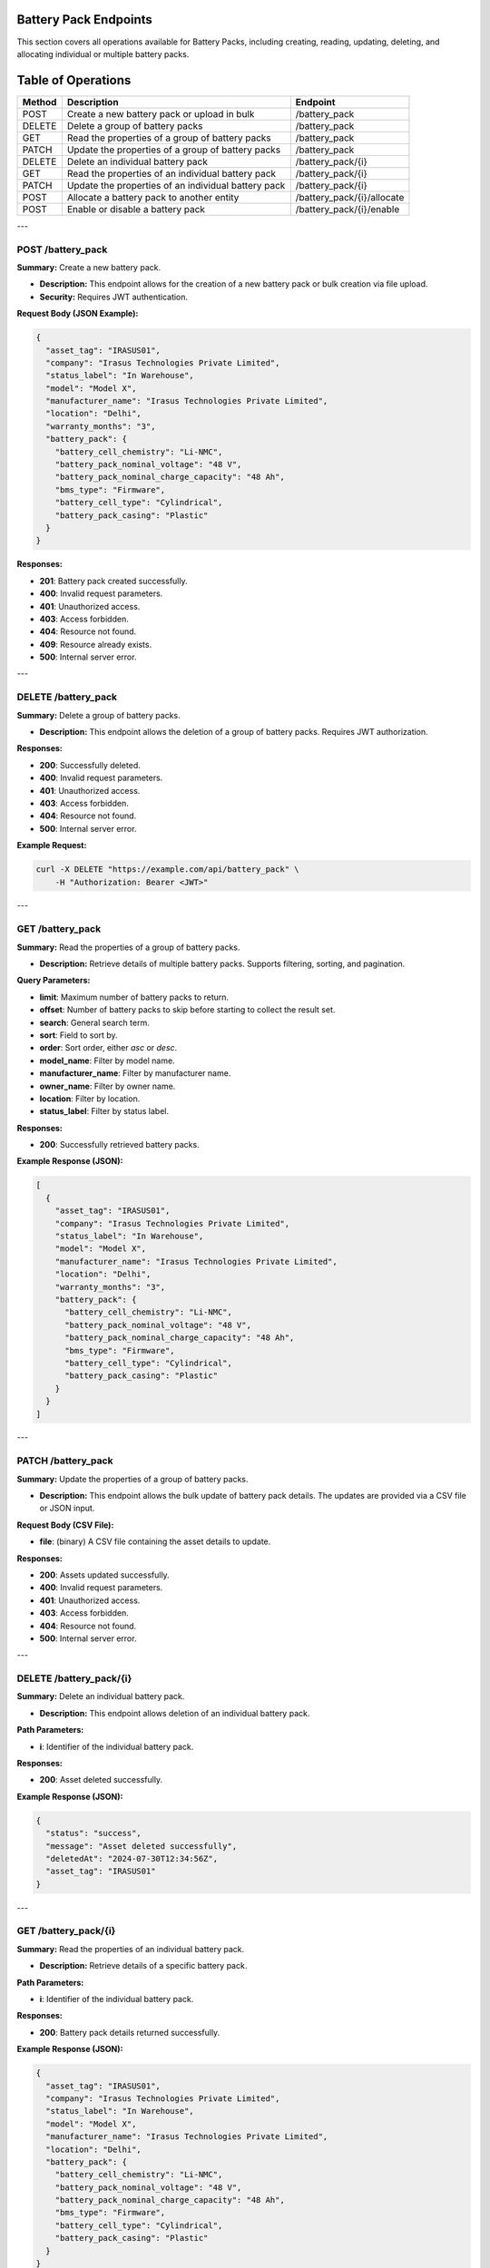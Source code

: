 Battery Pack Endpoints
======================

This section covers all operations available for Battery Packs, including creating, reading, updating, deleting, and allocating individual or multiple battery packs.

Table of Operations
===================

+-------------------+--------------------------------------------------+------------------------------------+
| **Method**        | **Description**                                  | **Endpoint**                       |
+===================+==================================================+====================================+
| POST              | Create a new battery pack or upload in bulk      | /battery_pack                      |
+-------------------+--------------------------------------------------+------------------------------------+
| DELETE            | Delete a group of battery packs                  | /battery_pack                      |
+-------------------+--------------------------------------------------+------------------------------------+
| GET               | Read the properties of a group of battery packs  | /battery_pack                      |
+-------------------+--------------------------------------------------+------------------------------------+
| PATCH             | Update the properties of a group of battery packs| /battery_pack                      |
+-------------------+--------------------------------------------------+------------------------------------+
| DELETE            | Delete an individual battery pack                | /battery_pack/{i}                  |
+-------------------+--------------------------------------------------+------------------------------------+
| GET               | Read the properties of an individual battery pack| /battery_pack/{i}                  |
+-------------------+--------------------------------------------------+------------------------------------+
| PATCH             | Update the properties of an individual battery   | /battery_pack/{i}                  |
|                   | pack                                             |                                    |
+-------------------+--------------------------------------------------+------------------------------------+
| POST              | Allocate a battery pack to another entity        | /battery_pack/{i}/allocate         |
+-------------------+--------------------------------------------------+------------------------------------+
| POST              | Enable or disable a battery pack                 | /battery_pack/{i}/enable           |
+-------------------+--------------------------------------------------+------------------------------------+

---

POST /battery_pack
------------------

**Summary:** Create a new battery pack.

- **Description:** This endpoint allows for the creation of a new battery pack or bulk creation via file upload.
- **Security:** Requires JWT authentication.

**Request Body (JSON Example):**

.. code-block:: json

   {
     "asset_tag": "IRASUS01",
     "company": "Irasus Technologies Private Limited",
     "status_label": "In Warehouse",
     "model": "Model X",
     "manufacturer_name": "Irasus Technologies Private Limited",
     "location": "Delhi",
     "warranty_months": "3",
     "battery_pack": {
       "battery_cell_chemistry": "Li-NMC",
       "battery_pack_nominal_voltage": "48 V",
       "battery_pack_nominal_charge_capacity": "48 Ah",
       "bms_type": "Firmware",
       "battery_cell_type": "Cylindrical",
       "battery_pack_casing": "Plastic"
     }
   }

**Responses:**

- **201**: Battery pack created successfully.
- **400**: Invalid request parameters.
- **401**: Unauthorized access.
- **403**: Access forbidden.
- **404**: Resource not found.
- **409**: Resource already exists.
- **500**: Internal server error.

---

DELETE /battery_pack
--------------------

**Summary:** Delete a group of battery packs.

- **Description:** This endpoint allows the deletion of a group of battery packs. Requires JWT authorization.

**Responses:**

- **200**: Successfully deleted.
- **400**: Invalid request parameters.
- **401**: Unauthorized access.
- **403**: Access forbidden.
- **404**: Resource not found.
- **500**: Internal server error.

**Example Request:**

.. code-block:: bash

   curl -X DELETE "https://example.com/api/battery_pack" \
       -H "Authorization: Bearer <JWT>"

---

GET /battery_pack
-----------------

**Summary:** Read the properties of a group of battery packs.

- **Description:** Retrieve details of multiple battery packs. Supports filtering, sorting, and pagination.

**Query Parameters:**

- **limit**: Maximum number of battery packs to return.
- **offset**: Number of battery packs to skip before starting to collect the result set.
- **search**: General search term.
- **sort**: Field to sort by.
- **order**: Sort order, either `asc` or `desc`.
- **model_name**: Filter by model name.
- **manufacturer_name**: Filter by manufacturer name.
- **owner_name**: Filter by owner name.
- **location**: Filter by location.
- **status_label**: Filter by status label.

**Responses:**

- **200**: Successfully retrieved battery packs.

**Example Response (JSON):**

.. code-block:: json

   [
     {
       "asset_tag": "IRASUS01",
       "company": "Irasus Technologies Private Limited",
       "status_label": "In Warehouse",
       "model": "Model X",
       "manufacturer_name": "Irasus Technologies Private Limited",
       "location": "Delhi",
       "warranty_months": "3",
       "battery_pack": {
         "battery_cell_chemistry": "Li-NMC",
         "battery_pack_nominal_voltage": "48 V",
         "battery_pack_nominal_charge_capacity": "48 Ah",
         "bms_type": "Firmware",
         "battery_cell_type": "Cylindrical",
         "battery_pack_casing": "Plastic"
       }
     }
   ]

---

PATCH /battery_pack
-------------------

**Summary:** Update the properties of a group of battery packs.

- **Description:** This endpoint allows the bulk update of battery pack details. The updates are provided via a CSV file or JSON input.

**Request Body (CSV File):**

- **file**: (binary) A CSV file containing the asset details to update.

**Responses:**

- **200**: Assets updated successfully.
- **400**: Invalid request parameters.
- **401**: Unauthorized access.
- **403**: Access forbidden.
- **404**: Resource not found.
- **500**: Internal server error.

---

DELETE /battery_pack/{i}
------------------------

**Summary:** Delete an individual battery pack.

- **Description:** This endpoint allows deletion of an individual battery pack.

**Path Parameters:**

- **i**: Identifier of the individual battery pack.

**Responses:**

- **200**: Asset deleted successfully.

**Example Response (JSON):**

.. code-block:: json

   {
     "status": "success",
     "message": "Asset deleted successfully",
     "deletedAt": "2024-07-30T12:34:56Z",
     "asset_tag": "IRASUS01"
   }

---

GET /battery_pack/{i}
---------------------

**Summary:** Read the properties of an individual battery pack.

- **Description:** Retrieve details of a specific battery pack.

**Path Parameters:**

- **i**: Identifier of the individual battery pack.

**Responses:**

- **200**: Battery pack details returned successfully.

**Example Response (JSON):**

.. code-block:: json

   {
     "asset_tag": "IRASUS01",
     "company": "Irasus Technologies Private Limited",
     "status_label": "In Warehouse",
     "model": "Model X",
     "manufacturer_name": "Irasus Technologies Private Limited",
     "location": "Delhi",
     "battery_pack": {
       "battery_cell_chemistry": "Li-NMC",
       "battery_pack_nominal_voltage": "48 V",
       "battery_pack_nominal_charge_capacity": "48 Ah",
       "bms_type": "Firmware",
       "battery_cell_type": "Cylindrical",
       "battery_pack_casing": "Plastic"
     }
   }

---

PATCH /battery_pack/{i}
-----------------------

**Summary:** Update the properties of an individual battery pack.

- **Description:** Modify the details of a specific battery pack.

**Path Parameters:**

- **i**: Identifier of the individual battery pack.

**Request Body (JSON):**

.. code-block:: json

   {
     "asset_tag": "IRASUS01",
     "company": "Irasus Technologies Private Limited",
     "status_label": "In Warehouse",
     "model": "Model X",
     "manufacturer_name": "Irasus Technologies Private Limited",
     "location": "Delhi",
     "battery_pack": {
       "battery_cell_chemistry": "Li-NMC",
       "battery_pack_nominal_voltage": "48 V",
       "battery_pack_nominal_charge_capacity": "48 Ah",
       "bms_type": "Firmware",
       "battery_cell_type": "Cylindrical",
       "battery_pack_casing": "Plastic"
     }
   }

**Responses:**

- **200**: Asset updated successfully.

---

POST /battery_pack/{i}/allocate
-------------------------------

**Summary:** Allocate an individual battery pack to another asset, user, or location.

- **Description:** Allocate a battery pack to a different entity such as a vehicle, location, or user.

**Path Parameters:**

- **i**: Identifier of the individual battery pack.

**Request Body (JSON):**

.. code-block:: json

   {
     "target_category": "Vehicle",
     "target_individual": "IRASUS01",
     "status_label": "In Vehicle"
   }

---

POST /battery_pack/{i}/enable
-----------------------------

**Summary:** Enable or disable an individual battery pack.

- **Description:** Enable or disable the battery pack.

**Path Parameters:**

- **i**: Identifier of the individual battery pack.

**Request Body (JSON):**

.. code-block:: json

   {
     "operation_type": "enable",
     "operation_specifications": "discharging",
     "status_label": "In Warehouse"
   }

**Responses:**

- **200**: Asset enabled or disabled successfully.

**Example Response (JSON):**

.. code-block:: json

   {
     "issuedAt": "2024-09-04 00:00:00+05:30",
     "enabledAt": "2024-09-04 00:00:00+05:30"
   }
